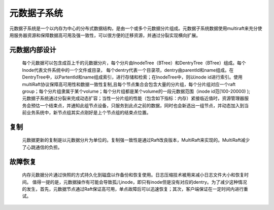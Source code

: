 元数据子系统
=================

元数据子系统是一个以内存为中心的分布式数据结构，是由一个或多个元数据分片组成。元数据子系统数据使用multiraft来充分使用服务器资源和保障数据高可用及强一致性，可以很方便的迁移资源，并通过分裂实现横向扩展。

元数据内部设计
--------------------

   每个元数据可以包含成百上千的元数据分片，每个分片由InodeTree（BTree）和DentryTree（BTree）组成。每个Inode代表文件系统中的一个文件或目录， 每个dentry代表一个目录项，dentry由parentId和name组成。在DentryTree中，以PartentId和name组成索引，进行存储和检索；在InodeTree中，则以inode id进行索引。使用multiRaft协议保障高可用性和数据一致性复制,且每个节点集合会包含大量的分片组，每个分片组对应一个raft group；每个分片组隶属于某个volume；每个分片组都是某个volume的一段元数据范围（inode id范[100-20000) );元数据子系统通过分裂来完成动态扩容；当性一分片组的性能（包含如下指标：内存）紧接临近值时，资源管理器服务会预估一个结束点，并通知此组节点设备，只服务到此点之前的数据，同时也会新选出一组节点，并动态加入到当前业务系统中，新节点组其实点刚好是上个节点组的结束点位置。


复制
------------------------------------

   元数据更新的复制是以元数据分片为单位的。复制强一致性是通过Raft改良版本，MultiRaft来实现的。MultiRaft减少了心跳通信的负担。


故障恢复
-----------------

   内存元数据分片通过快照的方式持久化到磁盘以作备份和恢复使用。日志压缩技术被用来减小日志文件大小和恢复时间。
   值得一提的是，元数据操作有可能会导致孤儿inode，即只有inode但是没有对应的dentry。为了减少这种情况的发生，首先，元数据节点通过Raft保证高可用，单点故障后可以迅速恢复；其次，客户端保证在一定时间内进行重试。

